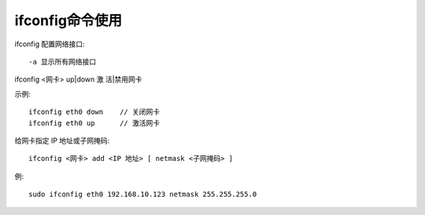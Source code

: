 .. _ifconfig:

ifconfig命令使用
======================


ifconfig  配置网络接口::

    -a 显示所有网络接口

ifconfig <网卡> up|down  激 活|禁用网卡

示例::

  ifconfig eth0 down    // 关闭网卡
  ifconfig eth0 up      // 激活网卡

给网卡指定 IP 地址或子网掩码::

    ifconfig <网卡> add <IP 地址> [ netmask <子网掩码> ]

例::
  
    sudo ifconfig eth0 192.168.10.123 netmask 255.255.255.0
